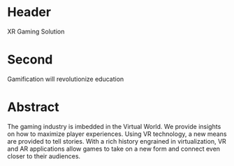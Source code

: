 * Header

XR Gaming Solution 
 
* Second

Gamification will revolutionize education

* Abstract

The gaming industry is imbedded in the Virtual World. We provide insights on how to maximize player experiences. Using VR technology, a new means are provided to tell stories. With a rich history engrained in virtualization, VR and AR applications allow games to take on a new form and connect even closer to their audiences.
